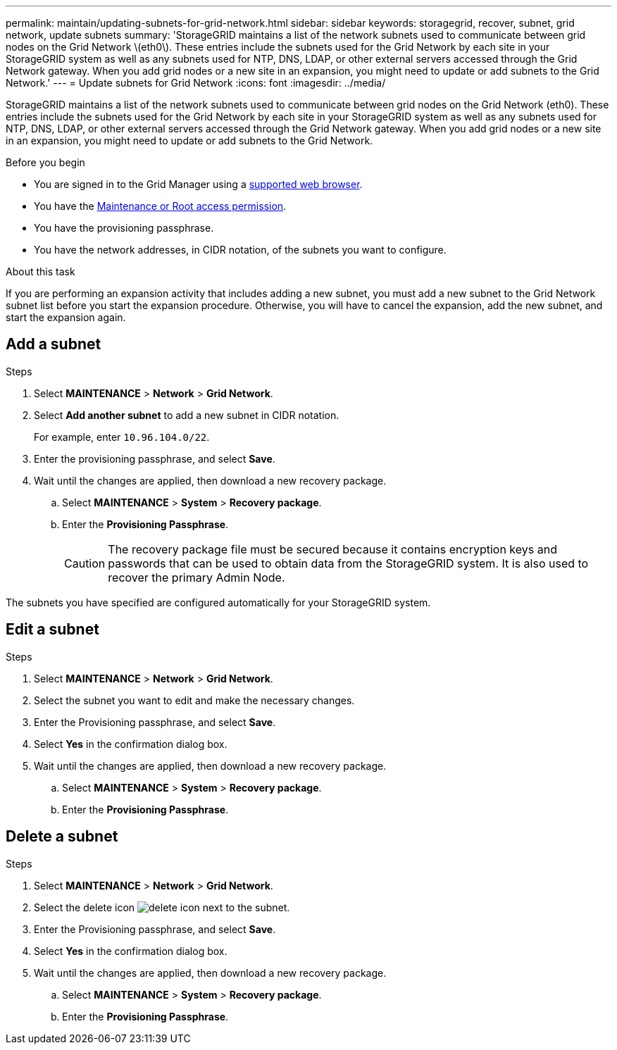 ---
permalink: maintain/updating-subnets-for-grid-network.html
sidebar: sidebar
keywords: storagegrid, recover, subnet, grid network, update subnets
summary: 'StorageGRID maintains a list of the network subnets used to communicate between grid nodes on the Grid Network \(eth0\). These entries include the subnets used for the Grid Network by each site in your StorageGRID system as well as any subnets used for NTP, DNS, LDAP, or other external servers accessed through the Grid Network gateway. When you add grid nodes or a new site in an expansion, you might need to update or add subnets to the Grid Network.'
---
= Update subnets for Grid Network
:icons: font
:imagesdir: ../media/

[.lead]
StorageGRID maintains a list of the network subnets used to communicate between grid nodes on the Grid Network (eth0). These entries include the subnets used for the Grid Network by each site in your StorageGRID system as well as any subnets used for NTP, DNS, LDAP, or other external servers accessed through the Grid Network gateway. When you add grid nodes or a new site in an expansion, you might need to update or add subnets to the Grid Network.

.Before you begin

* You are signed in to the Grid Manager using a link:../admin/web-browser-requirements.html[supported web browser].
* You have the link:../admin/admin-group-permissions.html[Maintenance or Root access permission].
* You have the provisioning passphrase.
* You have the network addresses, in CIDR notation, of the subnets you want to configure.

.About this task

If you are performing an expansion activity that includes adding a new subnet, you must add a new subnet to the Grid Network subnet list before you start the expansion procedure. Otherwise, you will have to cancel the expansion, add the new subnet, and start the expansion again.

== Add a subnet

.Steps

. Select *MAINTENANCE* > *Network* > *Grid Network*.

. Select *Add another subnet* to add a new subnet in CIDR notation.
+
For example, enter `10.96.104.0/22`.

. Enter the provisioning passphrase, and select *Save*.

. Wait until the changes are applied, then download a new recovery package.
.. Select *MAINTENANCE* > *System* > *Recovery package*.
.. Enter the *Provisioning Passphrase*.
+
CAUTION: The recovery package file must be secured because it contains encryption keys and passwords that can be used to obtain data from the StorageGRID system. It is also used to recover the primary Admin Node.

The subnets you have specified are configured automatically for your StorageGRID system.

== Edit a subnet

.Steps

. Select *MAINTENANCE* > *Network* > *Grid Network*.
. Select the subnet you want to edit and make the necessary changes.
. Enter the Provisioning passphrase, and select *Save*.
. Select *Yes* in the confirmation dialog box.
. Wait until the changes are applied, then download a new recovery package.
.. Select *MAINTENANCE* > *System* > *Recovery package*.
.. Enter the *Provisioning Passphrase*.

== Delete a subnet

.Steps

. Select *MAINTENANCE* > *Network* > *Grid Network*.
. Select the delete icon image:../media/icon-x-to-remove.png[delete icon] next to the subnet.
. Enter the Provisioning passphrase, and select *Save*.
. Select *Yes* in the confirmation dialog box.
. Wait until the changes are applied, then download a new recovery package.
.. Select *MAINTENANCE* > *System* > *Recovery package*.
.. Enter the *Provisioning Passphrase*.